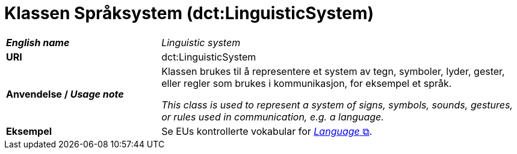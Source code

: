 = Klassen Språksystem (dct:LinguisticSystem) [[Språksystem]]

[cols="30s,70d"]
|===
| _English name_ | _Linguistic system_
| URI | dct:LinguisticSystem
| Anvendelse / _Usage note_ | Klassen brukes til å representere et system av tegn, symboler, lyder, gester, eller regler som brukes i kommunikasjon, for eksempel et språk.

_This class is used to represent a system of signs, symbols, sounds, gestures, or rules used in communication, e.g. a language._
| Eksempel | Se EUs kontrollerte vokabular for https://op.europa.eu/en/web/eu-vocabularies/dataset/-/resource?uri=http://publications.europa.eu/resource/dataset/language[__Language__ &#x29C9;, window="_blank", role="ext-link"]. 
|===

